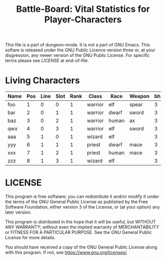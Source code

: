 #+TITLE: Battle-Board: Vital Statistics for Player-Characters

# Copyright (C) 2020 Corwin Brust, Erik C. Elmshauser, Jon Lincicum, Hope Christiansen

:PROPERTIES:
 :Version: 0.01
 :Author: Corwin Brust
 :Created: 2020/06/01
 :Modified: 2020/06/01
 :ETL: bb-char
 :END:

This file is a part of dungeon-mode.  It is not a part of GNU Emacs.
This softare is released under the GNU Public Licence version three
or, at your disgression, any newer version of the GNU Public
License.  For specific terms please see [[LICENSE]] at end-of-file.

* Living Characters
:PROPERTIES:
 :ETL: bb-char
 :END:


| Name | Pos | Line | Slot | Rank | Class   | Race  | Weapon | bh | bd | ah | ad | sh | sd | s2h | s2d | Notes |
|------+-----+------+------+------+---------+-------+--------+----+----+----+----+----+----+-----+-----+-------|
| foo  |   1 |    0 |    0 |    1 | warrior | elf   | spear  |  3 | | 15 | |  6 | |   6 |     |       |
| bar  |   2 |    0 |    1 |    1 | warrior | dwarf | sword  |  3 |    | 15 | |  6 | |   6 | |       |
| baz  |   3 |    0 |    2 |    1 | warrior | human | ax     |  3 |    | 15 | |  6 | |   6 |     |       |
| qwx  |   4 |    0 |    3 |    1 | warrior | elf   | sword  |  3 | | 15 | |  6 | |   6 |     |       |
| aaa  |   5 |    1 |    0 |    1 | wizard  | elf   |        |  3 | | 10 | |    |    |     | |       |
| yyy  |   6 |    1 |    1 |    1 | priest  | dwarf | mace   |  3 |    | 15 |    |  6 | |     |     |       |
| xxx  |   7 |    1 |    2 |    1 | priest  | human | mace   |  3 |    | 15 | |  6 |    |     | |       |
| zzz  |   8 |    1 |    3 |    1 | wizard  | elf   |        |  3 | | 10 |    |    | |     |     |       |


* LICENSE

This program is free software; you can redistribute it and/or modify
it under the terms of the GNU General Public License as published by
the Free Software Foundation, either version 3 of the License, or
(at your option) any later version.

This program is distributed in the hope that it will be useful,
but WITHOUT ANY WARRANTY; without even the implied warranty of
MERCHANTABILITY or FITNESS FOR A PARTICULAR PURPOSE.  See the
GNU General Public License for more details.

You should have received a copy of the GNU General Public License
along with this program.  If not, see <https://www.gnu.org/licenses/>.
